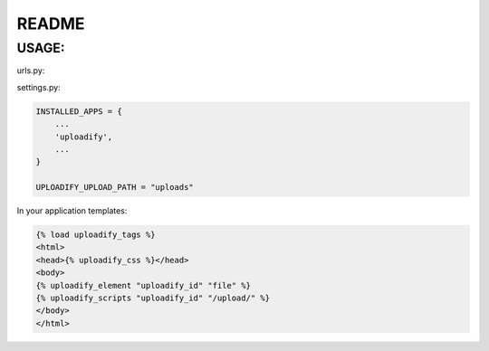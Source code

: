 README
======

USAGE:
******

urls.py:

.. code-block:: python
    urlpatterns = patterns('',
        ...
        url(r'^', include('uploadify.urls')),
        ...
    )

settings.py:

.. code-block:: python

    INSTALLED_APPS = {
        ...
        'uploadify',
        ...
    }

    UPLOADIFY_UPLOAD_PATH = "uploads"

In your application templates:

.. code-block:: html

    {% load uploadify_tags %}
    <html>
    <head>{% uploadify_css %}</head>
    <body>
    {% uploadify_element "uploadify_id" "file" %}
    {% uploadify_scripts "uploadify_id" "/upload/" %}
    </body>
    </html>
